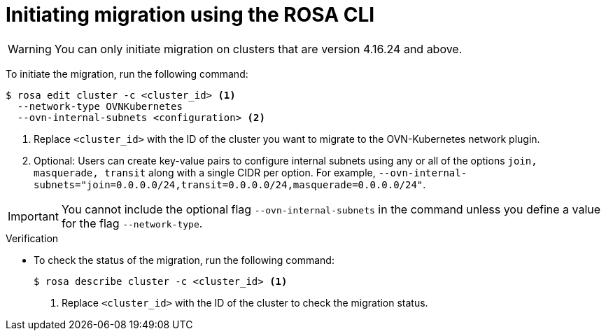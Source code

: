 // Module included in the following assemblies:
//networking/ovn_kubernetes_network_provider/migrate-from-openshift-sdn.adoc

:_mod-docs-content-type: PROCEDURE
[id="migrate-sdn-ovn-cli_{context}"]
= Initiating migration using the ROSA CLI

[WARNING]
====
You can only initiate migration on clusters that are version 4.16.24 and above.
====

To initiate the migration, run the following command:
[source,terminal]
----
$ rosa edit cluster -c <cluster_id> <1>
  --network-type OVNKubernetes
  --ovn-internal-subnets <configuration> <2>
----
<1> Replace `<cluster_id>` with the ID of the cluster you want to migrate to the OVN-Kubernetes network plugin.
<2> Optional: Users can create key-value pairs to configure internal subnets using any or all of the options `join, masquerade, transit` along with a single CIDR per option. For example, `--ovn-internal-subnets="join=0.0.0.0/24,transit=0.0.0.0/24,masquerade=0.0.0.0/24"`.

[IMPORTANT]
====
You cannot include the optional flag `--ovn-internal-subnets` in the command unless you define a value for the flag `--network-type`.
====

.Verification

* To check the status of the migration, run the following command:

+

[source,terminal]
----
$ rosa describe cluster -c <cluster_id> <1>
----
<1> Replace `<cluster_id>` with the ID of the cluster to check the migration status.
